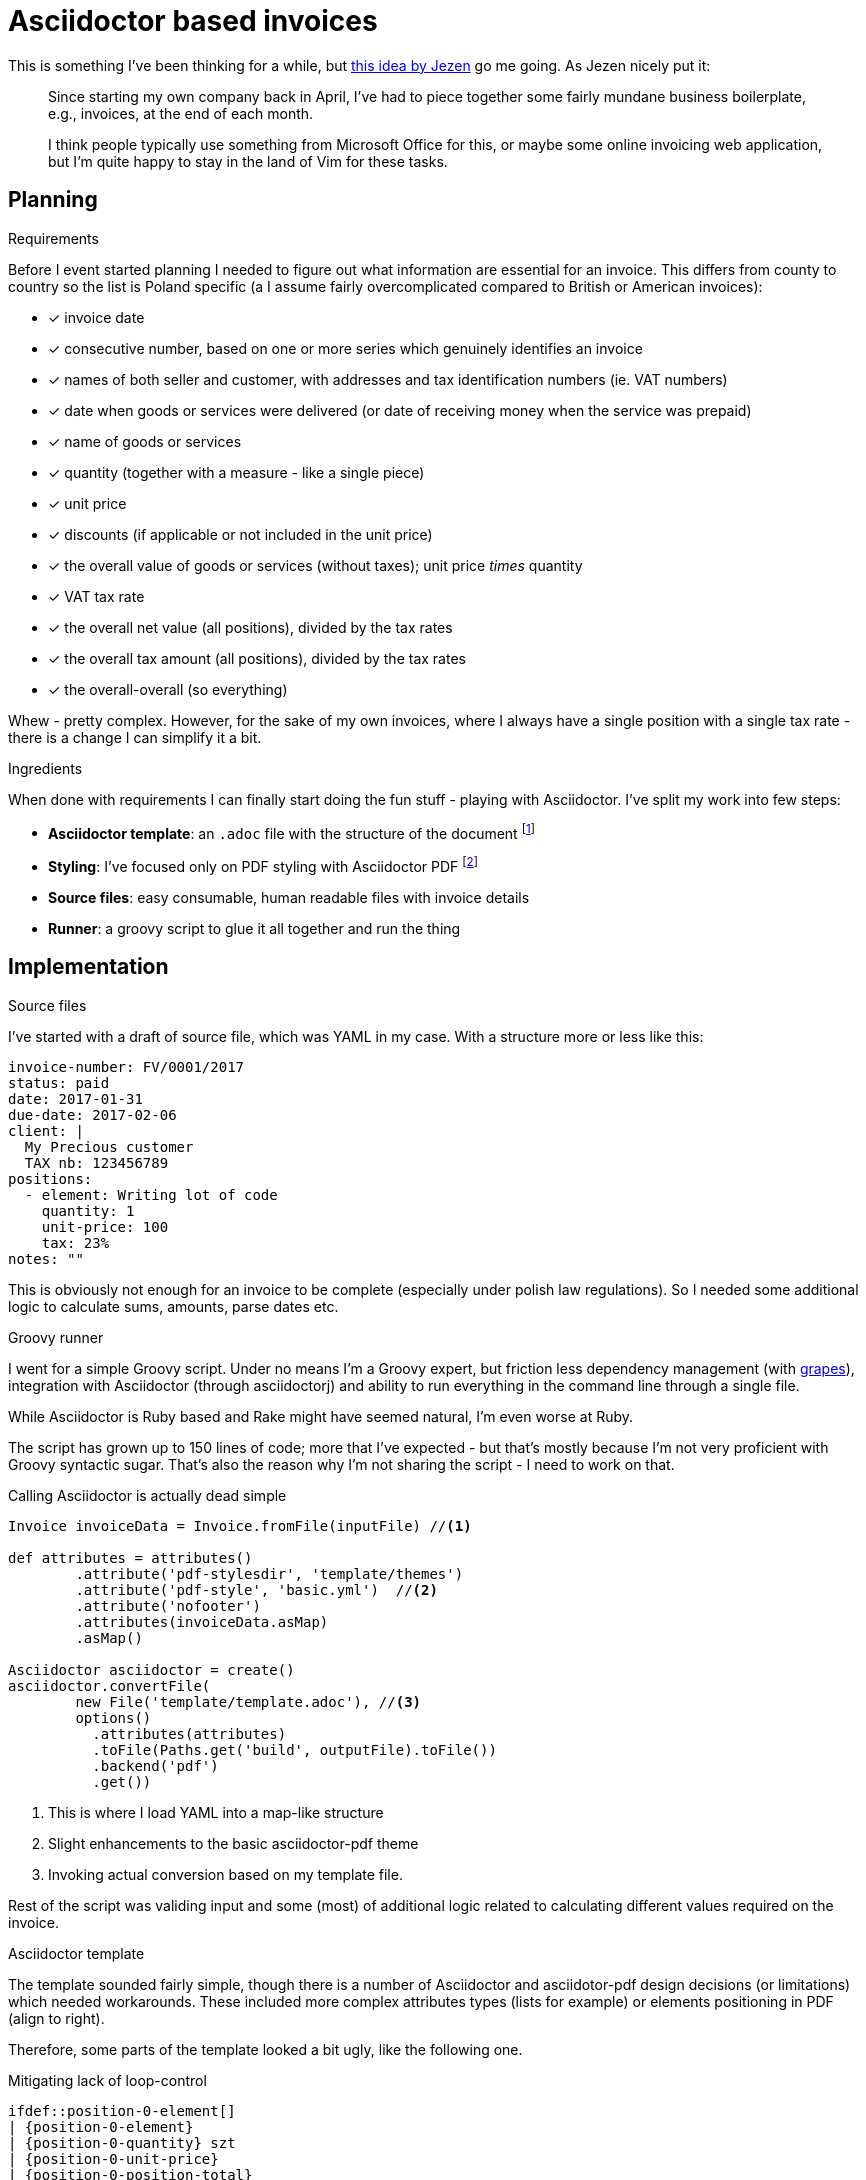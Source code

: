 = {title}
:title: Asciidoctor based invoices
:page-layout: post
:page-categories: [posts]
:page-excerpt: Invoicing seem easy, so why shouldn't I do my own template with Asciidoctor and take it from there. Because, there are so many other things to do when you start your own company.

This is something I've been thinking for a while, but link:https://jezenthomas.com/how-i-write-invoices-in-vim/[this idea by Jezen] go me going. As Jezen nicely put it:

[quote]
____
Since starting my own company back in April, I’ve had to piece together some fairly mundane business boilerplate, e.g., invoices, at the end of each month.

I think people typically use something from Microsoft Office for this, or maybe some online invoicing web application, but I’m quite happy to stay in the land of Vim for these tasks.
____

== Planning

.Requirements
Before I event started planning I needed to figure out what information are essential for an invoice. This differs from county to country so the list is Poland specific (a I assume fairly overcomplicated compared to British or American invoices):

- [x] invoice date
- [x] consecutive number, based on one or more series which genuinely identifies an invoice
- [x] names of both seller and customer, with addresses and tax identification numbers (ie. VAT numbers)
- [x] date when goods or services were delivered (or date of receiving money when the service was prepaid)
- [x] name of goods or services
- [x] quantity (together with a measure - like a single piece)
- [x] unit price
- [x] discounts (if applicable or not included in the unit price)
- [x] the overall value of goods or services (without taxes); unit price _times_ quantity
- [x] VAT tax rate
- [x] the overall net value (all positions), divided by the tax rates
- [x] the overall tax amount (all positions), divided by the tax rates
- [x] the overall-overall (so everything)

Whew - pretty complex. However, for the sake of my own invoices, where I always have a single position with a single tax rate - there is a change I can simplify it a bit.

.Ingredients
When done with requirements I can finally start doing the fun stuff - playing with Asciidoctor. I've split my work into few steps:

* *Asciidoctor template*: an `.adoc` file with the structure of the document footnote:[http://asciidoctor.org/docs/user-manual/]
* *Styling*: I've focused only on PDF styling with Asciidoctor PDF footnote:[https://github.com/asciidoctor/asciidoctor-pdf/]
* *Source files*: easy consumable, human readable files with invoice details
* *Runner*: a groovy script to glue it all together and run the thing

== Implementation

.Source files
I've started with a draft of source file, which was YAML in my case. With a structure more or less like this:

[source, yaml]
----
invoice-number: FV/0001/2017
status: paid
date: 2017-01-31
due-date: 2017-02-06
client: |
  My Precious customer
  TAX nb: 123456789
positions:
  - element: Writing lot of code
    quantity: 1
    unit-price: 100
    tax: 23%
notes: ""
----

This is obviously not enough for an invoice to be complete (especially under polish law regulations). So I needed some additional logic to calculate sums, amounts, parse dates etc.

.Groovy runner
I went for a simple Groovy script. Under no means I'm a Groovy expert, but friction less dependency management (with http://docs.groovy-lang.org/latest/html/documentation/grape.html[grapes]), integration with Asciidoctor (through asciidoctorj) and ability to run everything in the command line through a single file.

While Asciidoctor is Ruby based and Rake might have seemed natural, I'm even worse at  Ruby.

The script has grown up to 150 lines of code; more that I've expected - but that's mostly because I'm not very proficient with Groovy syntactic sugar. That's also the reason why I'm not sharing the script - I need to work on that.

Calling Asciidoctor is actually dead simple

[source, groovy]
----
Invoice invoiceData = Invoice.fromFile(inputFile) //<1>

def attributes = attributes()
        .attribute('pdf-stylesdir', 'template/themes')
        .attribute('pdf-style', 'basic.yml')  //<2>
        .attribute('nofooter')
        .attributes(invoiceData.asMap)
        .asMap()

Asciidoctor asciidoctor = create()
asciidoctor.convertFile(
        new File('template/template.adoc'), //<3>
        options()
          .attributes(attributes)
          .toFile(Paths.get('build', outputFile).toFile())
          .backend('pdf')
          .get())
----
<1> This is where I load YAML into a map-like structure
<2> Slight enhancements to the basic asciidoctor-pdf theme
<3> Invoking actual conversion based on my template file.

Rest of the script was validing input and some (most) of additional logic related to calculating different values required on the invoice.

.Asciidoctor template
The template sounded fairly simple, though there is a number of Asciidoctor and asciidotor-pdf design decisions (or limitations) which needed workarounds. These included more complex attributes types (lists for example) or elements positioning in PDF (align to right).

Therefore, some parts of the template looked a bit ugly, like the following one.

[source, txt]
.Mitigating lack of loop-control
----
\ifdef::position-0-element[]
| {position-0-element}
| {position-0-quantity} szt
| {position-0-unit-price}
| {position-0-position-total}
| {position-0-position-tax}
| {position-0-position-total-gross}
| {position-0-tax}
\endif::[]

\ifdef::position-1-element[]
| {position-1-element}
| {position-1-quantity} szt
| {position-1-unit-price}
| {position-1-position-total}
| {position-1-position-tax}
| {position-1-position-total-gross}
| {position-1-tax}
\endif::[]
----

Thanks fully, most of my invoiced have a single position, with a single tax rate, which made my life a bit easier and I didn't need to make the template too generic.

There were also few issues with including subsections, defining attributes within a template etc. Asciidoctor-pdf is still in _alpha_ phase and I can imagine I've stretched it a bit to its limits.

.Theming
That's actually one of the most awesome parts of asciidoctor-pdf. A YAML based file which defines a number of attributes which impacts the way the PDF looks and feels. Changing fonts, sizes, colors as as easy as 1-2-3 and neatly detailed in the theming guide footnote:[https://github.com/asciidoctor/asciidoctor-pdf/blob/master/docs/theming-guide.adoc].

== So why I've done it?

I could've used one of millions invoicing software (offered even for free, in the cloud). True.

But I didn't. I had funny and geeky evening exploring the ecosystem of Asciidoctor. It was definitely worth it!

I must say I like the overall effect

image::/assets/2017-01-28-asciidoctor-based-invoices-8a844.png[]
